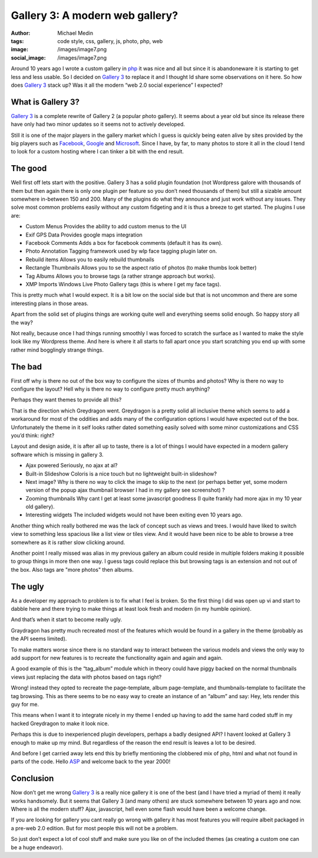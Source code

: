 Gallery 3: A modern web gallery?
################################
:author: Michael Medin
:tags: code style, css, gallery, js, photo, php, web
:image: /images/image7.png
:social_image: /images/image7.png

Around 10 years ago I wrote a custom gallery in
`php <http://www.php.net/>`__ it was nice and all but since it is
abandoneware it is starting to get less and less usable. So I decided on
`Gallery 3 <http://gallery.menalto.com/>`__ to replace it and I thought
Id share some observations on it here. So how does `Gallery
3 <http://gallery.menalto.com/>`__ stack up? Was it all the modern “web
2.0 social experience” I expected?

.. PELICAN_END_SUMMARY

What is Gallery 3?
==================

`Gallery 3 <http://gallery.menalto.com/>`__ is a complete rewrite of
Gallery 2 (a popular photo gallery). It seems about a year old but since
its release there have only had two minor updates so it seems not to
actively developed.

Still it is one of the major players in the gallery market which I guess
is quickly being eaten alive by sites provided by the big players such
as `Facebook <http://www.facebook.com>`__,
`Google <http://www.google.com>`__ and
`Microsoft <http://www.microsoft.com>`__. Since I have, by far, to many
photos to store it all in the cloud I tend to look for a custom hosting
where I can tinker a bit with the end result.

The good
========

Well first off lets start with the positive. Gallery 3 has a solid
plugin foundation (not Wordpress galore with thousands of them but then
again there is only one plugin per feature so you don’t need thousands
of them) but still a sizable amount somewhere in-between 150 and 200.
Many of the plugins do what they announce and just work without any
issues. They solve most common problems easily without any custom
fidgeting and it is thus a breeze to get started. The plugins I use are:

-  Custom Menus
   Provides the ability to add custom menus to the UI
-  Exif GPS Data
   Provides google maps integration
-  Facebook Comments
   Adds a box for facebook comments (default it has its own).
-  Photo Annotation
   Tagging framework used by wlp face tagging plugin later on.
-  Rebuild items
   Allows you to easily rebuild thumbnails
-  Rectangle Thumbnails
   Allows you to se the aspect ratio of photos (to make thumbs look
   better)
-  Tag Albums
   Allows you to browse tags (a rather strange approach but works).
-  XMP
   Imports Windows Live Photo Gallery tags (this is where I get my face
   tags).

This is pretty much what I would expect. It is a bit low on the social
side but that is not uncommon and there are some interesting plans in
those areas.

Apart from the solid set of plugins things are working quite well and
everything seems solid enough. So happy story all the way?

Not really, because once I had things running smoothly I was forced to
scratch the surface as I wanted to make the style look like my Wordpress
theme. And here is where it all starts to fall apart once you start
scratching you end up with some rather mind bogglingly strange things.

The bad
=======

.. image:: /images/image8.png
   :width: 300 px

First off why is there no out of the box way to configure the sizes of
thumbs and photos? Why is there no way to configure the layout? Hell why
is there no way to configure pretty much anything?

Perhaps they want themes to provide all this?

That is the direction which Greydragon went. Greydragon is a pretty
solid all inclusive theme which seems to add a workaround for most of
the oddities and adds many of the configuration options I would have
expected out of the box. Unfortunately the theme in it self looks rather
dated something easily solved with some minor customizations and CSS
you’d think: right?

Layout and design aside, it is after all up to taste, there is a lot of
things I would have expected in a modern gallery software which is
missing in gallery 3.

.. image:: /images/image9.png
   :width: 300 px
   :align: right

-  Ajax powered
   Seriously, no ajax at al?
-  Built-in Slideshow
   Coloris is a nice touch but no lightweight built-in slideshow?
-  Next image?
   Why is there no way to click the image to skip to the next (or
   perhaps better yet, some modern version of the popup ajax thumbnail
   browser I had in my gallery see screenshot) ?
-  Zooming thumbnails
   Why cant I get at least some javascript goodness (I quite frankly
   had more ajax in my 10 year old gallery).
-  Interesting widgets
   The included widgets would not have been exiting even 10 years ago.

Another thing which really bothered me was the lack of concept such as
views and trees. I would have liked to switch view to something
less spacious like a list view or tiles view. And it would have been
nice to be able to browse a tree somewhere as it is rather slow clicking
around.

Another point I really missed was alias in my previous gallery an album
could reside in multiple folders making it possible to group things in
more then one way. I guess tags could replace this but browsing tags is
an extension and not out of the box. Also tags are "more photos" then
albums.

The ugly
=================

.. image:: /images/image10.png
   :width: 300 px

As a developer my approach to problem is to fix what I feel is broken.
So the first thing I did was open up vi and start to dabble here and
there trying to make things at least look fresh and modern (in my
humble opinion).

And that’s when it start to become really ugly.

Graydragon has pretty much recreated most of the features which would be
found in a gallery in the theme (probably as the API seems limited).

To make matters worse since there is no standard way to interact between
the various models and views the only way to add support for new
features is to recreate the functionality again and again and again.

A good example of this is the “tag_album” module which in theory could
have piggy backed on the normal thumbnails views just replacing the data
with photos based on tags right?

Wrong! instead they opted to recreate the page-template, album
page-template, and thumbnails-template to facilitate the tag browsing.
This as there seems to be no easy way to create an instance of an
“album” and say: Hey, lets render this guy for me.

This means when I want it to integrate nicely in my theme I ended up
having to add the same hard coded stuff in my hacked Greydragon to make
it look nice.

Perhaps this is due to inexperienced plugin developers, perhaps a badly
designed API? I havent looked at Gallery 3 enough to make up my mind.
But regardless of the reason the end result is leaves a lot to be
desired.

And before I get carried away lets end this by briefly mentioning the
clobbered mix of php, html and what not found in parts of the code.
Hello `ASP <http://en.wikipedia.org/wiki/Active_Server_Pages>`__ and
welcome back to the year 2000!

Conclusion
==========

.. image:: /images/image11.png
   :width: 300 px
   :align: right

Now don’t get me wrong `Gallery 3 <http://gallery.menalto.com/>`__ is a
really nice gallery it is one of the best (and I have tried a myriad of
them) it really works handsomely. But it seems that Gallery 3 (and many
others) are stuck somewhere between 10 years ago and now. Where is all
the modern stuff? Ajax, javascript, hell even some flash would have been
a welcome change.

If you are looking for gallery you cant really go wrong with gallery it
has most features you will require albeit packaged in a pre-web 2.0
edition. But for most people this will not be a problem.

So just don’t expect a lot of cool stuff and make sure you like on of
the included themes (as creating a custom one can be a huge endeavor).
